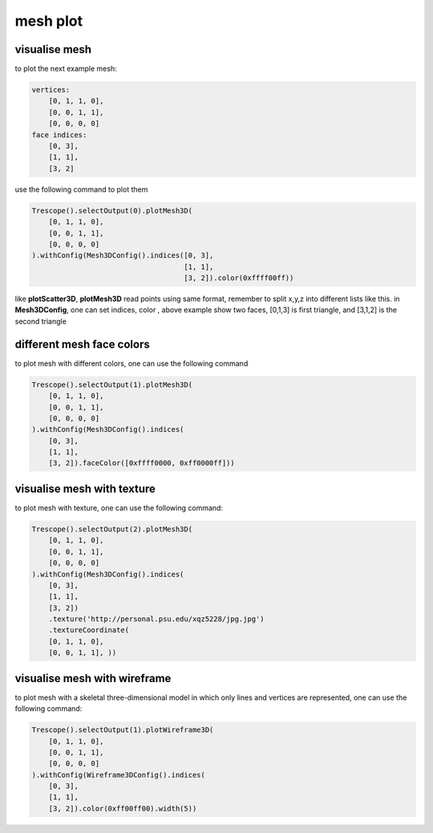 mesh plot
==============

visualise mesh
~~~~~~~~~~~~~~~~~~~~~~

to plot the next example mesh:

.. code-block:: python

    vertices:
        [0, 1, 1, 0],
        [0, 0, 1, 1],
        [0, 0, 0, 0]
    face indices:
        [0, 3],
        [1, 1],
        [3, 2]

use the following command to plot them

.. code-block:: python

    Trescope().selectOutput(0).plotMesh3D(
        [0, 1, 1, 0],
        [0, 0, 1, 1],
        [0, 0, 0, 0]
    ).withConfig(Mesh3DConfig().indices([0, 3],
                                        [1, 1],
                                        [3, 2]).color(0xffff00ff))


.. image:: ../../../readme/tutorial_doc/plot_mesh1.png

like **plotScatter3D**, **plotMesh3D** read points using same format, remember to split x,y,z into different lists like this.
in **Mesh3DConfig**, one can set indices, color , above example show two faces, [0,1,3] is first triangle, and [3,1,2] is the second triangle

different mesh face colors
~~~~~~~~~~~~~~~~~~~~~~~~~~~

to plot mesh with different colors, one can use the following command

.. code-block:: python

    Trescope().selectOutput(1).plotMesh3D(
        [0, 1, 1, 0],
        [0, 0, 1, 1],
        [0, 0, 0, 0]
    ).withConfig(Mesh3DConfig().indices(
        [0, 3],
        [1, 1],
        [3, 2]).faceColor([0xffff0000, 0xff0000ff]))

.. image:: ../../../readme/tutorial_doc/plot_mesh2.png

visualise mesh with texture
~~~~~~~~~~~~~~~~~~~~~~~~~~~

to plot mesh with texture, one can use the following command:

.. code-block:: python

    Trescope().selectOutput(2).plotMesh3D(
        [0, 1, 1, 0],
        [0, 0, 1, 1],
        [0, 0, 0, 0]
    ).withConfig(Mesh3DConfig().indices(
        [0, 3],
        [1, 1],
        [3, 2])
        .texture('http://personal.psu.edu/xqz5228/jpg.jpg')
        .textureCoordinate(
        [0, 1, 1, 0],
        [0, 0, 1, 1], ))

.. image:: ../../../readme/tutorial_doc/plot_mesh3.png

visualise mesh with wireframe
~~~~~~~~~~~~~~~~~~~~~~~~~~~~~~

to plot mesh with a skeletal three-dimensional model in which only lines and vertices are 
represented, one can use the following command:

.. code-block:: python

    Trescope().selectOutput(1).plotWireframe3D(
        [0, 1, 1, 0],
        [0, 0, 1, 1],
        [0, 0, 0, 0]
    ).withConfig(Wireframe3DConfig().indices(
        [0, 3],
        [1, 1],
        [3, 2]).color(0xff00ff00).width(5))

.. image:: ../../../readme/tutorial_doc/plot_mesh4.png


 
 
